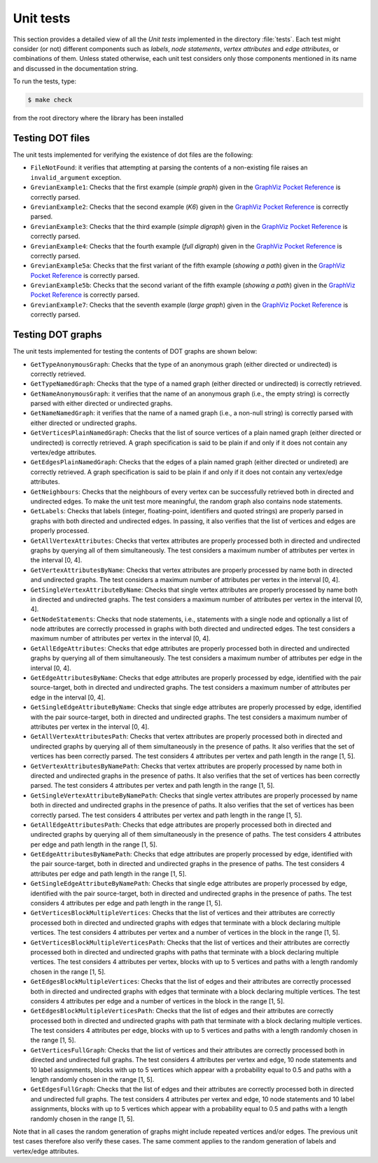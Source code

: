 ****************
Unit tests
****************

This section provides a detailed view of all the *Unit tests*
implemented in the directory :file:`tests`. Each test might consider
(or not) different components such as *labels*, *node statements*,
*vertex attributes* and *edge attributes*, or combinations of
them. Unless stated otherwise, each unit test considers only those
components mentioned in its name and discussed in the documentation
string.

To run the tests, type:

.. code-block:: shell

   $ make check

from the root directory where the library has been installed

==============================
Testing DOT files
==============================

.. index::
   single: ``FileNotFound``
   single: ``invalid_argument``
   single: non-existing dot files
   pair: dot file; non-existing
   single: ``GrevianExample1``
   single: ``GrevianExample2``
   single: ``GrevianExample3``
   single: ``GrevianExample4``
   single: ``GrevianExample5a``
   single: ``GrevianExample5b``
   single: ``GrevianExample7``
   single: simple graph
   single: K6
   single: simple digraph
   single: full digraph
   single: showing a path
   pair: path; showing
   single: large graph
   pair: graph; simple
   pair: graph; large
   pair: digraph; simple
   pair: digraph; full

The unit tests implemented for verifying the existence of dot files
are the following:

* ``FileNotFound``: it verifies that attempting at parsing the
  contents of a non-existing file raises an ``invalid_argument``
  exception.

* ``GrevianExample1``: Checks that the first example (*simple graph*)
  given in the `GraphViz Pocket Reference
  <http://graphs.grevian.org/example>`_ is correctly parsed.

* ``GrevianExample2``: Checks that the second example (*K6*) given in
  the `GraphViz Pocket Reference <http://graphs.grevian.org/example>`_
  is correctly parsed.

* ``GrevianExample3``: Checks that the third example (*simple
  digraph*) given in the `GraphViz Pocket Reference
  <http://graphs.grevian.org/example>`_ is correctly parsed.

* ``GrevianExample4``: Checks that the fourth example (*full digraph*)
  given in the `GraphViz Pocket Reference
  <http://graphs.grevian.org/example>`_ is correctly parsed.

* ``GrevianExample5a``: Checks that the first variant of the fifth
  example (*showing a path*) given in the `GraphViz Pocket Reference
  <http://graphs.grevian.org/example>`_ is correctly parsed.

* ``GrevianExample5b``: Checks that the second variant of the fifth
  example (*showing a path*) given in the `GraphViz Pocket Reference
  <http://graphs.grevian.org/example>`_ is correctly parsed.

* ``GrevianExample7``: Checks that the seventh example (*large graph*)
  given in the `GraphViz Pocket Reference
  <http://graphs.grevian.org/example>`_ is correctly parsed.



==============================
Testing DOT graphs
==============================

The unit tests implemented for testing the contents of DOT graphs are
shown below:

.. index::
   single: directed graph
   single: undirected graph
   pair: graph; directed
   pair: graph; undirected
   single: ``GetTypeAnonymousGraph``
   single: ``GetTypeNamedGraph``
   single: graph type
   pair: dot graph; graph type
   single: ``GetNameAnonymousGraph``
   single: ``GetNameNamedGraph``
   single: graph name
   pair: dot graph; graph name
   single: ``GetVerticesPlainNamedGraph``
   single: vertices
   pair: dot graph; vertices
   single: ``GetEdgesPlainNamedGraph``
   single: edges
   pair: dot graph; edges
   single: ``GetNeighbours``
   single: neighbours
   single: ``GetLabels``
   single: labels
   pair: labels; integer
   pair: labels; floating-point
   pair: labels; id
   pair: labels; quoted strings
   single: ``GetAllVertexAttributes``
   single: vertex attributes
   pair: vertex; attributes
   pair: attributes; vertex
   single: ``GetVertexAttributesByName``
   single: ``GetSingleVertexAttributeByName``
   single: ``GetNodeStatements``
   single: Node statements
   single: ``GetAllEdgeAttributes``
   single: edge attributes
   pair: edge; attributes
   pair: attributes; edge
   single: ``GetEdgeAttributesByName``
   single: ``GetSingleEdgeAttributeByName``
   single: ``GetAllVertexAttributesPath``
   single: path
   single: ``GetVertexAttributesByNamePath``
   single: ``GetSingleVertexAttributeByNamePath``
   single: ``GetAllEdgeAttributesPath``
   single: ``GetEdgeAttributesByNamePath``
   single: ``GetSingleEdgeAttributeByNamePath``
   single: ``GetVerticesBlockMultipleVertices``
   single: multiple vertices
   pair: vertices; multiple
   single: ``GetVerticesBlockMultipleVerticesPath``
   single: ``GetEdgesBlockMultipleVertices``
   single: ``GetVerticesFullGraph``
   single: ``GetEdgesFullGraph``
   
* ``GetTypeAnonymousGraph``: Checks that the type of an anonymous
  graph (either directed or undirected) is correctly retrieved.

* ``GetTypeNamedGraph``: Checks that the type of a named graph (either
  directed or undirected) is correctly retrieved.
   
* ``GetNameAnonymousGraph``: it verifies that the name of an anonymous
  graph (i.e., the empty string) is correctly parsed with either
  directed or undirected graphs.

* ``GetNameNamedGraph``: it verifies that the name of a named graph
  (i.e., a non-null string) is correctly parsed with either directed
  or undirected graphs.

* ``GetVerticesPlainNamedGraph``: Checks that the list of source
  vertices of a plain named graph (either directed or undirected) is
  correctly retrieved. A graph specification is said to be plain if
  and only if it does not contain any vertex/edge attributes.

* ``GetEdgesPlainNamedGraph``: Checks that the edges of a plain named
  graph (either directed or undireted) are correctly retrieved. A
  graph specification is said to be plain if and only if it does not
  contain any vertex/edge attributes.

* ``GetNeighbours``: Checks that the neighbours of every vertex can be
  successfully retrieved both in directed and undirected edges. To
  make the unit test more meaningful, the random graph also contains
  node statements.
  
* ``GetLabels``: Checks that labels (integer, floating-point,
  identifiers and quoted strings) are properly parsed in graphs with
  both directed and undirected edges. In passing, it also verifies
  that the list of vertices and edges are properly processed.

* ``GetAllVertexAttributes``: Checks that vertex attributes are
  properly processed both in directed and undirected graphs by
  querying all of them simultaneously. The test considers a maximum
  number of attributes per vertex in the interval [0, 4].

* ``GetVertexAttributesByName``: Checks that vertex attributes are
  properly processed by name both in directed and undirected
  graphs. The test considers a maximum number of attributes per vertex
  in the interval [0, 4].

* ``GetSingleVertexAttributeByName``: Checks that single vertex
  attributes are properly processed by name both in directed and
  undirected graphs. The test considers a maximum number of attributes
  per vertex in the interval [0, 4].

* ``GetNodeStatements``: Checks that node statements, i.e., statements
  with a single node and optionally a list of node attributes are
  correctly processed in graphs with both directed and undirected
  edges. The test considers a maximum number of attributes per vertex
  in the interval [0, 4].

* ``GetAllEdgeAttributes``: Checks that edge attributes are properly
  processed both in directed and undirected graphs by querying all of
  them simultaneously. The test considers a maximum number of
  attributes per edge in the interval [0, 4].

* ``GetEdgeAttributesByName``: Checks that edge attributes are
  properly processed by edge, identified with the pair source-target,
  both in directed and undirected graphs. The test considers a maximum
  number of attributes per edge in the interval [0, 4].

* ``GetSingleEdgeAttributeByName``: Checks that single edge attributes
  are properly processed by edge, identified with the pair
  source-target, both in directed and undirected graphs. The test
  considers a maximum number of attributes per vertex in the interval
  [0, 4].

* ``GetAllVertexAttributesPath``: Checks that vertex attributes are
  properly processed both in directed and undirected graphs by
  querying all of them simultaneously in the presence of paths. It
  also verifies that the set of vertices has been correctly
  parsed. The test considers 4 attributes per vertex and path length
  in the range [1, 5].

* ``GetVertexAttributesByNamePath``: Checks that vertex attributes are
  properly processed by name both in directed and undirected graphs in
  the presence of paths. It also verifies that the set of vertices has
  been correctly parsed. The test considers 4 attributes per vertex
  and path length in the range [1, 5].

* ``GetSingleVertexAttributeByNamePath``: Checks that single vertex
  attributes are properly processed by name both in directed and
  undirected graphs in the presence of paths. It also verifies that
  the set of vertices has been correctly parsed. The test considers 4
  attributes per vertex and path length in the range [1, 5].

* ``GetAllEdgeAttributesPath``: Checks that edge attributes are
  properly processed both in directed and undirected graphs by
  querying all of them simultaneously in the presence of paths. The
  test considers 4 attributes per edge and path length in the range
  [1, 5].

* ``GetEdgeAttributesByNamePath``: Checks that edge attributes are
  properly processed by edge, identified with the pair source-target,
  both in directed and undirected graphs in the presence of paths. The
  test considers 4 attributes per edge and path length in the range
  [1, 5].

* ``GetSingleEdgeAttributeByNamePath``: Checks that single edge
  attributes are properly processed by edge, identified with the pair
  source-target, both in directed and undirected graphs in the
  presence of paths. The test considers 4 attributes per edge and path
  length in the range [1, 5].

* ``GetVerticesBlockMultipleVertices``: Checks that the list of
  vertices and their attributes are correctly processed both in
  directed and undirected graphs with edges that terminate with a
  block declaring multiple vertices. The test considers 4 attributes
  per vertex and a number of vertices in the block in the range [1,
  5].

* ``GetVerticesBlockMultipleVerticesPath``: Checks that the list of
  vertices and their attributes are correctly processed both in
  directed and undirected graphs with paths that terminate with a
  block declaring multiple vertices. The test considers 4 attributes
  per vertex, blocks with up to 5 vertices and paths with a length
  randomly chosen in the range [1, 5].

* ``GetEdgesBlockMultipleVertices``: Checks that the list of edges and
  their attributes are correctly processed both in directed and
  undirected graphs with edges that terminate with a block declaring
  multiple vertices. The test considers 4 attributes per edge and a
  number of vertices in the block in the range [1, 5].

* ``GetEdgesBlockMultipleVerticesPath``: Checks that the list of edges
  and their attributes are correctly processed both in directed and
  undirected graphs with path that terminate with a block declaring
  multiple vertices. The test considers 4 attributes per edge, blocks
  with up to 5 vertices and paths with a length randomly chosen in the
  range [1, 5].

* ``GetVerticesFullGraph``: Checks that the list of vertices and their
  attributes are correctly processed both in directed and undirected
  full graphs. The test considers 4 attributes per vertex and edge, 10
  node statements and 10 label assignments, blocks with up to 5
  vertices which appear with a probability equal to 0.5 and paths with
  a length randomly chosen in the range [1, 5].

* ``GetEdgesFullGraph``: Checks that the list of edges and their
  attributes are correctly processed both in directed and undirected
  full graphs. The test considers 4 attributes per vertex and edge, 10
  node statements and 10 label assignments, blocks with up to 5
  vertices which appear with a probability equal to 0.5 and paths with
  a length randomly chosen in the range [1, 5].
  
Note that in all cases the random generation of graphs might include
repeated vertices and/or edges. The previous unit test cases therefore
also verify these cases. The same comment applies to the random
generation of labels and vertex/edge attributes.
